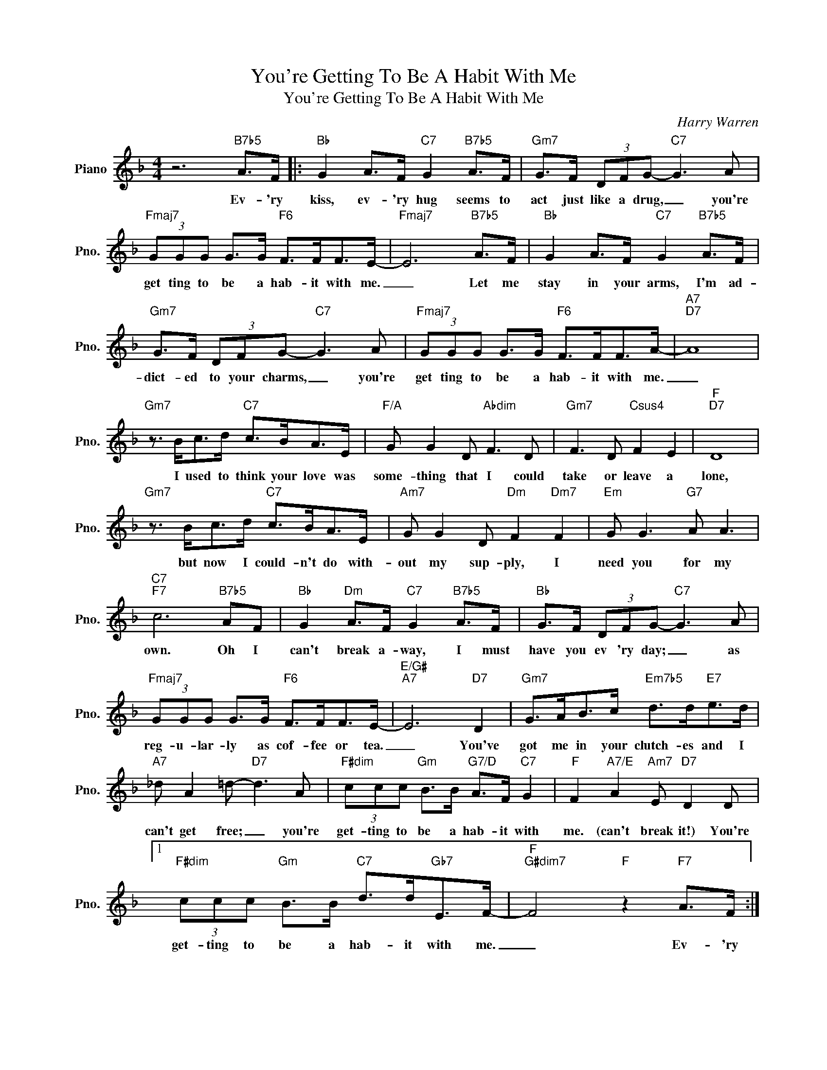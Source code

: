X:1
T:You're Getting To Be A Habit With Me
T:You're Getting To Be A Habit With Me
C:Harry Warren
Z:All Rights Reserved
L:1/8
M:4/4
K:F
V:1 treble nm="Piano" snm="Pno."
%%MIDI program 0
%%MIDI control 7 100
%%MIDI control 10 64
V:1
 z6"B7b5" A>F |:"Bb" G2 A>F"C7" G2"B7b5" A>F |"Gm7" G>F (3DFG-"C7" G3 A | %3
w: Ev- 'ry|kiss, ev- 'ry hug seems to|act just like a drug, _ you're|
"Fmaj7" (3GGG G>G"F6" F>FF>E- |"Fmaj7" E6"B7b5" A>F |"Bb" G2 A>F"C7" G2"B7b5" A>F | %6
w: get ting to be a hab- it with me.|_ Let me|stay in your arms, I'm ad-|
"Gm7" G>F (3DFG-"C7" G3 A |"Fmaj7" (3GGG G>G"F6" F>FF>A- |"A7""D7" A8 | %9
w: dict- ed to your charms, _ you're|get ting to be a hab- it with me.|_|
"Gm7" z3/2 B<cd/"C7" c>BA>E |"F/A" G G2 D"Abdim" F3 D |"Gm7" F3 D"Csus4" F2 E2 |"F""D7" D8 | %13
w: I used to think your love was|some- thing that I could|take or leave a|lone,|
"Gm7" z3/2 B<cd/"C7" c>BA>E |"Am7" G G2 D"Dm" F2"Dm7" F2 |"Em" G G3"G7" A A3 | %16
w: but now I could- n't do with-|out my sup- ply, I|need you for my|
"C7""F7" c6"B7b5" AF |"Bb" G2"Dm" A>F"C7" G2"B7b5" A>F |"Bb" G>F (3DFG-"C7" G3 A | %19
w: own. Oh I|can't break a- way, I must|have you ev 'ry day; _ as|
"Fmaj7" (3GGG G>G"F6" F>FF>E- |"E/G#""A7" E6"D7" D2 |"Gm7" G>AB>c"Em7b5" d>d"E7"e>d | %22
w: reg- u- lar- ly as cof- fee or tea.|_ You've|got me in your clutch- es and I|
"A7" _d A2 =d-"D7" d3 A |"F#dim" (3ccc"Gm" B>B"G7/D" A>F"C7" G2 |"F" F2"A7/E" A2"Am7" E"D7" D2 D |1 %25
w: can't get free; _ you're|get- ting to be a hab- it with|me. (can't break it!) You're|
"F#dim" (3ccc"Gm" B>B"C7" d>d"Gb7"E>F- |"F""G#dim7" F4"F" z2"F7" A>F :|2 %27
w: get- ting to be a hab- it with me.|_ Ev- 'ry|
"F#dim" (3ccc"Gm" B>B"C7" d>d"Gb7"E>F- |"F" F4 z4 |] %29
w: get- ting to be a hab- it with me.|_|

